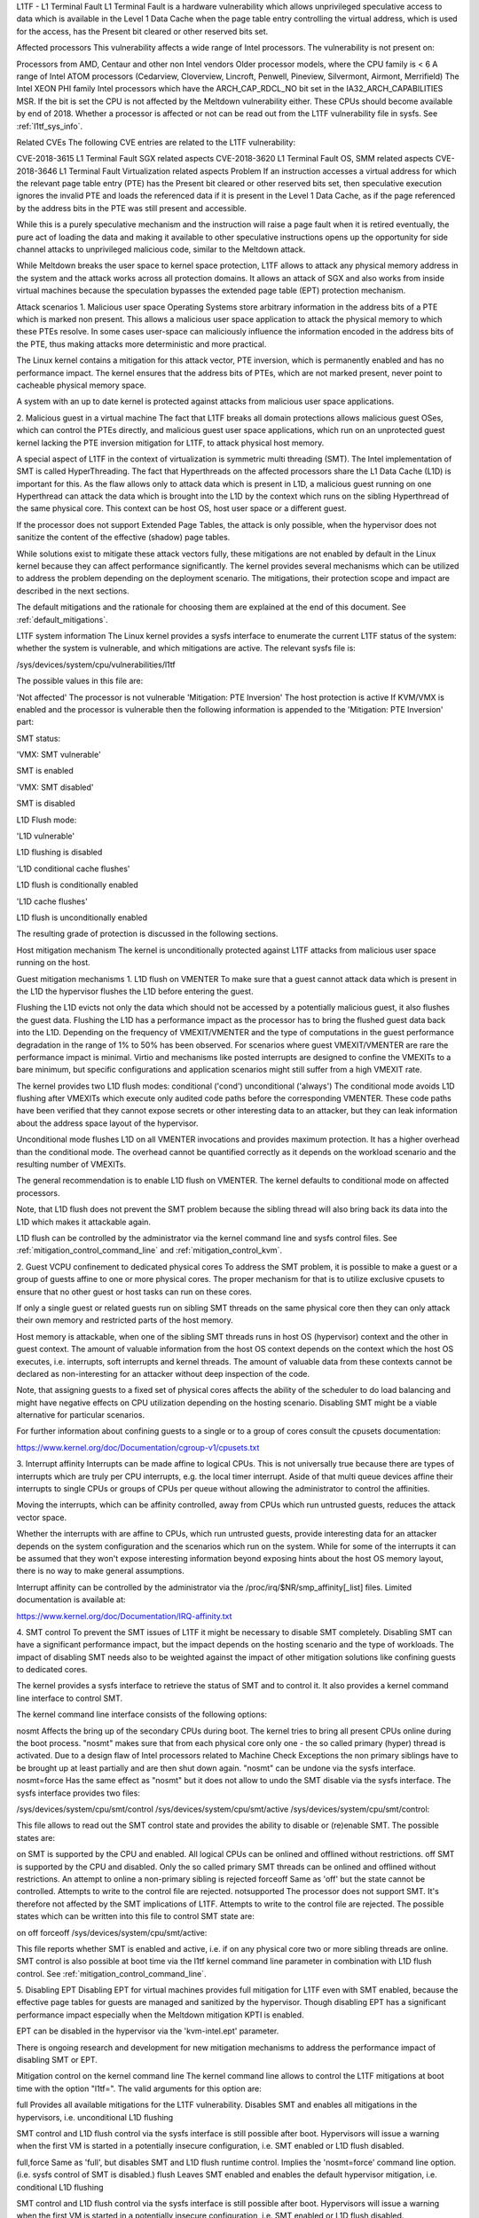 L1TF - L1 Terminal Fault
L1 Terminal Fault is a hardware vulnerability which allows unprivileged speculative access to data which is available in the Level 1 Data Cache when the page table entry controlling the virtual address, which is used for the access, has the Present bit cleared or other reserved bits set.

Affected processors
This vulnerability affects a wide range of Intel processors. The vulnerability is not present on:

Processors from AMD, Centaur and other non Intel vendors
Older processor models, where the CPU family is < 6
A range of Intel ATOM processors (Cedarview, Cloverview, Lincroft, Penwell, Pineview, Silvermont, Airmont, Merrifield)
The Intel XEON PHI family
Intel processors which have the ARCH_CAP_RDCL_NO bit set in the IA32_ARCH_CAPABILITIES MSR. If the bit is set the CPU is not affected by the Meltdown vulnerability either. These CPUs should become available by end of 2018.
Whether a processor is affected or not can be read out from the L1TF vulnerability file in sysfs. See :ref:`l1tf_sys_info`.

Related CVEs
The following CVE entries are related to the L1TF vulnerability:

CVE-2018-3615	L1 Terminal Fault	SGX related aspects
CVE-2018-3620	L1 Terminal Fault	OS, SMM related aspects
CVE-2018-3646	L1 Terminal Fault	Virtualization related aspects
Problem
If an instruction accesses a virtual address for which the relevant page table entry (PTE) has the Present bit cleared or other reserved bits set, then speculative execution ignores the invalid PTE and loads the referenced data if it is present in the Level 1 Data Cache, as if the page referenced by the address bits in the PTE was still present and accessible.

While this is a purely speculative mechanism and the instruction will raise a page fault when it is retired eventually, the pure act of loading the data and making it available to other speculative instructions opens up the opportunity for side channel attacks to unprivileged malicious code, similar to the Meltdown attack.

While Meltdown breaks the user space to kernel space protection, L1TF allows to attack any physical memory address in the system and the attack works across all protection domains. It allows an attack of SGX and also works from inside virtual machines because the speculation bypasses the extended page table (EPT) protection mechanism.

Attack scenarios
1. Malicious user space
Operating Systems store arbitrary information in the address bits of a PTE which is marked non present. This allows a malicious user space application to attack the physical memory to which these PTEs resolve. In some cases user-space can maliciously influence the information encoded in the address bits of the PTE, thus making attacks more deterministic and more practical.

The Linux kernel contains a mitigation for this attack vector, PTE inversion, which is permanently enabled and has no performance impact. The kernel ensures that the address bits of PTEs, which are not marked present, never point to cacheable physical memory space.

A system with an up to date kernel is protected against attacks from malicious user space applications.

2. Malicious guest in a virtual machine
The fact that L1TF breaks all domain protections allows malicious guest OSes, which can control the PTEs directly, and malicious guest user space applications, which run on an unprotected guest kernel lacking the PTE inversion mitigation for L1TF, to attack physical host memory.

A special aspect of L1TF in the context of virtualization is symmetric multi threading (SMT). The Intel implementation of SMT is called HyperThreading. The fact that Hyperthreads on the affected processors share the L1 Data Cache (L1D) is important for this. As the flaw allows only to attack data which is present in L1D, a malicious guest running on one Hyperthread can attack the data which is brought into the L1D by the context which runs on the sibling Hyperthread of the same physical core. This context can be host OS, host user space or a different guest.

If the processor does not support Extended Page Tables, the attack is only possible, when the hypervisor does not sanitize the content of the effective (shadow) page tables.

While solutions exist to mitigate these attack vectors fully, these mitigations are not enabled by default in the Linux kernel because they can affect performance significantly. The kernel provides several mechanisms which can be utilized to address the problem depending on the deployment scenario. The mitigations, their protection scope and impact are described in the next sections.

The default mitigations and the rationale for choosing them are explained at the end of this document. See :ref:`default_mitigations`.

L1TF system information
The Linux kernel provides a sysfs interface to enumerate the current L1TF status of the system: whether the system is vulnerable, and which mitigations are active. The relevant sysfs file is:

/sys/devices/system/cpu/vulnerabilities/l1tf

The possible values in this file are:

'Not affected'	The processor is not vulnerable
'Mitigation: PTE Inversion'	The host protection is active
If KVM/VMX is enabled and the processor is vulnerable then the following information is appended to the 'Mitigation: PTE Inversion' part:

SMT status:

'VMX: SMT vulnerable'

SMT is enabled

'VMX: SMT disabled'

SMT is disabled

L1D Flush mode:

'L1D vulnerable'

L1D flushing is disabled

'L1D conditional cache flushes'

L1D flush is conditionally enabled

'L1D cache flushes'

L1D flush is unconditionally enabled

The resulting grade of protection is discussed in the following sections.

Host mitigation mechanism
The kernel is unconditionally protected against L1TF attacks from malicious user space running on the host.

Guest mitigation mechanisms
1. L1D flush on VMENTER
To make sure that a guest cannot attack data which is present in the L1D the hypervisor flushes the L1D before entering the guest.

Flushing the L1D evicts not only the data which should not be accessed by a potentially malicious guest, it also flushes the guest data. Flushing the L1D has a performance impact as the processor has to bring the flushed guest data back into the L1D. Depending on the frequency of VMEXIT/VMENTER and the type of computations in the guest performance degradation in the range of 1% to 50% has been observed. For scenarios where guest VMEXIT/VMENTER are rare the performance impact is minimal. Virtio and mechanisms like posted interrupts are designed to confine the VMEXITs to a bare minimum, but specific configurations and application scenarios might still suffer from a high VMEXIT rate.

The kernel provides two L1D flush modes:
conditional ('cond')
unconditional ('always')
The conditional mode avoids L1D flushing after VMEXITs which execute only audited code paths before the corresponding VMENTER. These code paths have been verified that they cannot expose secrets or other interesting data to an attacker, but they can leak information about the address space layout of the hypervisor.

Unconditional mode flushes L1D on all VMENTER invocations and provides maximum protection. It has a higher overhead than the conditional mode. The overhead cannot be quantified correctly as it depends on the workload scenario and the resulting number of VMEXITs.

The general recommendation is to enable L1D flush on VMENTER. The kernel defaults to conditional mode on affected processors.

Note, that L1D flush does not prevent the SMT problem because the sibling thread will also bring back its data into the L1D which makes it attackable again.

L1D flush can be controlled by the administrator via the kernel command line and sysfs control files. See :ref:`mitigation_control_command_line` and :ref:`mitigation_control_kvm`.

2. Guest VCPU confinement to dedicated physical cores
To address the SMT problem, it is possible to make a guest or a group of guests affine to one or more physical cores. The proper mechanism for that is to utilize exclusive cpusets to ensure that no other guest or host tasks can run on these cores.

If only a single guest or related guests run on sibling SMT threads on the same physical core then they can only attack their own memory and restricted parts of the host memory.

Host memory is attackable, when one of the sibling SMT threads runs in host OS (hypervisor) context and the other in guest context. The amount of valuable information from the host OS context depends on the context which the host OS executes, i.e. interrupts, soft interrupts and kernel threads. The amount of valuable data from these contexts cannot be declared as non-interesting for an attacker without deep inspection of the code.

Note, that assigning guests to a fixed set of physical cores affects the ability of the scheduler to do load balancing and might have negative effects on CPU utilization depending on the hosting scenario. Disabling SMT might be a viable alternative for particular scenarios.

For further information about confining guests to a single or to a group of cores consult the cpusets documentation:

https://www.kernel.org/doc/Documentation/cgroup-v1/cpusets.txt

3. Interrupt affinity
Interrupts can be made affine to logical CPUs. This is not universally true because there are types of interrupts which are truly per CPU interrupts, e.g. the local timer interrupt. Aside of that multi queue devices affine their interrupts to single CPUs or groups of CPUs per queue without allowing the administrator to control the affinities.

Moving the interrupts, which can be affinity controlled, away from CPUs which run untrusted guests, reduces the attack vector space.

Whether the interrupts with are affine to CPUs, which run untrusted guests, provide interesting data for an attacker depends on the system configuration and the scenarios which run on the system. While for some of the interrupts it can be assumed that they won't expose interesting information beyond exposing hints about the host OS memory layout, there is no way to make general assumptions.

Interrupt affinity can be controlled by the administrator via the /proc/irq/$NR/smp_affinity[_list] files. Limited documentation is available at:

https://www.kernel.org/doc/Documentation/IRQ-affinity.txt

4. SMT control
To prevent the SMT issues of L1TF it might be necessary to disable SMT completely. Disabling SMT can have a significant performance impact, but the impact depends on the hosting scenario and the type of workloads. The impact of disabling SMT needs also to be weighted against the impact of other mitigation solutions like confining guests to dedicated cores.

The kernel provides a sysfs interface to retrieve the status of SMT and to control it. It also provides a kernel command line interface to control SMT.

The kernel command line interface consists of the following options:

nosmt	Affects the bring up of the secondary CPUs during boot. The kernel tries to bring all present CPUs online during the boot process. "nosmt" makes sure that from each physical core only one - the so called primary (hyper) thread is activated. Due to a design flaw of Intel processors related to Machine Check Exceptions the non primary siblings have to be brought up at least partially and are then shut down again. "nosmt" can be undone via the sysfs interface.
nosmt=force	Has the same effect as "nosmt" but it does not allow to undo the SMT disable via the sysfs interface.
The sysfs interface provides two files:

/sys/devices/system/cpu/smt/control
/sys/devices/system/cpu/smt/active
/sys/devices/system/cpu/smt/control:

This file allows to read out the SMT control state and provides the ability to disable or (re)enable SMT. The possible states are:

on	SMT is supported by the CPU and enabled. All logical CPUs can be onlined and offlined without restrictions.
off	SMT is supported by the CPU and disabled. Only the so called primary SMT threads can be onlined and offlined without restrictions. An attempt to online a non-primary sibling is rejected
forceoff	Same as 'off' but the state cannot be controlled. Attempts to write to the control file are rejected.
notsupported	The processor does not support SMT. It's therefore not affected by the SMT implications of L1TF. Attempts to write to the control file are rejected.
The possible states which can be written into this file to control SMT state are:

on
off
forceoff
/sys/devices/system/cpu/smt/active:

This file reports whether SMT is enabled and active, i.e. if on any physical core two or more sibling threads are online.
SMT control is also possible at boot time via the l1tf kernel command line parameter in combination with L1D flush control. See :ref:`mitigation_control_command_line`.

5. Disabling EPT
Disabling EPT for virtual machines provides full mitigation for L1TF even with SMT enabled, because the effective page tables for guests are managed and sanitized by the hypervisor. Though disabling EPT has a significant performance impact especially when the Meltdown mitigation KPTI is enabled.

EPT can be disabled in the hypervisor via the 'kvm-intel.ept' parameter.

There is ongoing research and development for new mitigation mechanisms to address the performance impact of disabling SMT or EPT.

Mitigation control on the kernel command line
The kernel command line allows to control the L1TF mitigations at boot time with the option "l1tf=". The valid arguments for this option are:

full	
Provides all available mitigations for the L1TF vulnerability. Disables SMT and enables all mitigations in the hypervisors, i.e. unconditional L1D flushing

SMT control and L1D flush control via the sysfs interface is still possible after boot. Hypervisors will issue a warning when the first VM is started in a potentially insecure configuration, i.e. SMT enabled or L1D flush disabled.

full,force	Same as 'full', but disables SMT and L1D flush runtime control. Implies the 'nosmt=force' command line option. (i.e. sysfs control of SMT is disabled.)
flush	
Leaves SMT enabled and enables the default hypervisor mitigation, i.e. conditional L1D flushing

SMT control and L1D flush control via the sysfs interface is still possible after boot. Hypervisors will issue a warning when the first VM is started in a potentially insecure configuration, i.e. SMT enabled or L1D flush disabled.

flush,nosmt	
Disables SMT and enables the default hypervisor mitigation, i.e. conditional L1D flushing.

SMT control and L1D flush control via the sysfs interface is still possible after boot. Hypervisors will issue a warning when the first VM is started in a potentially insecure configuration, i.e. SMT enabled or L1D flush disabled.

flush,nowarn	Same as 'flush', but hypervisors will not warn when a VM is started in a potentially insecure configuration.
off	Disables hypervisor mitigations and doesn't emit any warnings. It also drops the swap size and available RAM limit restrictions on both hypervisor and bare metal.
The default is 'flush'. For details about L1D flushing see :ref:`l1d_flush`.

Mitigation control for KVM - module parameter
The KVM hypervisor mitigation mechanism, flushing the L1D cache when entering a guest, can be controlled with a module parameter.

The option/parameter is "kvm-intel.vmentry_l1d_flush=". It takes the following arguments:

always	L1D cache flush on every VMENTER.
cond	Flush L1D on VMENTER only when the code between VMEXIT and VMENTER can leak host memory which is considered interesting for an attacker. This still can leak host memory which allows e.g. to determine the hosts address space layout.
never	Disables the mitigation
The parameter can be provided on the kernel command line, as a module parameter when loading the modules and at runtime modified via the sysfs file:

/sys/module/kvm_intel/parameters/vmentry_l1d_flush

The default is 'cond'. If 'l1tf=full,force' is given on the kernel command line, then 'always' is enforced and the kvm-intel.vmentry_l1d_flush module parameter is ignored and writes to the sysfs file are rejected.

Mitigation selection guide
1. No virtualization in use
The system is protected by the kernel unconditionally and no further action is required.
2. Virtualization with trusted guests
If the guest comes from a trusted source and the guest OS kernel is guaranteed to have the L1TF mitigations in place the system is fully protected against L1TF and no further action is required.

To avoid the overhead of the default L1D flushing on VMENTER the administrator can disable the flushing via the kernel command line and sysfs control files. See :ref:`mitigation_control_command_line` and :ref:`mitigation_control_kvm`.

3. Virtualization with untrusted guests
3.1. SMT not supported or disabled
If SMT is not supported by the processor or disabled in the BIOS or by the kernel, it's only required to enforce L1D flushing on VMENTER.

Conditional L1D flushing is the default behaviour and can be tuned. See :ref:`mitigation_control_command_line` and :ref:`mitigation_control_kvm`.

3.2. EPT not supported or disabled
If EPT is not supported by the processor or disabled in the hypervisor, the system is fully protected. SMT can stay enabled and L1D flushing on VMENTER is not required.

EPT can be disabled in the hypervisor via the 'kvm-intel.ept' parameter.

3.3. SMT and EPT supported and active
If SMT and EPT are supported and active then various degrees of mitigations can be employed:

L1D flushing on VMENTER:

L1D flushing on VMENTER is the minimal protection requirement, but it is only potent in combination with other mitigation methods.

Conditional L1D flushing is the default behaviour and can be tuned. See :ref:`mitigation_control_command_line` and :ref:`mitigation_control_kvm`.

Guest confinement:

Confinement of guests to a single or a group of physical cores which are not running any other processes, can reduce the attack surface significantly, but interrupts, soft interrupts and kernel threads can still expose valuable data to a potential attacker. See :ref:`guest_confinement`.

Interrupt isolation:

Isolating the guest CPUs from interrupts can reduce the attack surface further, but still allows a malicious guest to explore a limited amount of host physical memory. This can at least be used to gain knowledge about the host address space layout. The interrupts which have a fixed affinity to the CPUs which run the untrusted guests can depending on the scenario still trigger soft interrupts and schedule kernel threads which might expose valuable information. See :ref:`interrupt_isolation`.

The above three mitigation methods combined can provide protection to a certain degree, but the risk of the remaining attack surface has to be carefully analyzed. For full protection the following methods are available:

Disabling SMT:

Disabling SMT and enforcing the L1D flushing provides the maximum amount of protection. This mitigation is not depending on any of the above mitigation methods.

SMT control and L1D flushing can be tuned by the command line parameters 'nosmt', 'l1tf', 'kvm-intel.vmentry_l1d_flush' and at run time with the matching sysfs control files. See :ref:`smt_control`, :ref:`mitigation_control_command_line` and :ref:`mitigation_control_kvm`.

Disabling EPT:

Disabling EPT provides the maximum amount of protection as well. It is not depending on any of the above mitigation methods. SMT can stay enabled and L1D flushing is not required, but the performance impact is significant.

EPT can be disabled in the hypervisor via the 'kvm-intel.ept' parameter.

3.4. Nested virtual machines
When nested virtualization is in use, three operating systems are involved: the bare metal hypervisor, the nested hypervisor and the nested virtual machine. VMENTER operations from the nested hypervisor into the nested guest will always be processed by the bare metal hypervisor. If KVM is the bare metal hypervisor it will:

Flush the L1D cache on every switch from the nested hypervisor to the nested virtual machine, so that the nested hypervisor's secrets are not exposed to the nested virtual machine;
Flush the L1D cache on every switch from the nested virtual machine to the nested hypervisor; this is a complex operation, and flushing the L1D cache avoids that the bare metal hypervisor's secrets are exposed to the nested virtual machine;
Instruct the nested hypervisor to not perform any L1D cache flush. This is an optimization to avoid double L1D flushing.
Default mitigations
The kernel default mitigations for vulnerable processors are:

PTE inversion to protect against malicious user space. This is done unconditionally and cannot be controlled. The swap storage is limited to ~16TB.
L1D conditional flushing on VMENTER when EPT is enabled for a guest.
The kernel does not by default enforce the disabling of SMT, which leaves SMT systems vulnerable when running untrusted guests with EPT enabled.

The rationale for this choice is:

Force disabling SMT can break existing setups, especially with unattended updates.

If regular users run untrusted guests on their machine, then L1TF is just an add on to other malware which might be embedded in an untrusted guest, e.g. spam-bots or attacks on the local network.

There is no technical way to prevent a user from running untrusted code on their machines blindly.

It's technically extremely unlikely and from today's knowledge even impossible that L1TF can be exploited via the most popular attack mechanisms like JavaScript because these mechanisms have no way to control PTEs. If this would be possible and not other mitigation would be possible, then the default might be different.

The administrators of cloud and hosting setups have to carefully analyze the risk for their scenarios and make the appropriate mitigation choices, which might even vary across their deployed machines and also result in other changes of their overall setup. There is no way for the kernel to provide a sensible default for this kind of scenarios.
